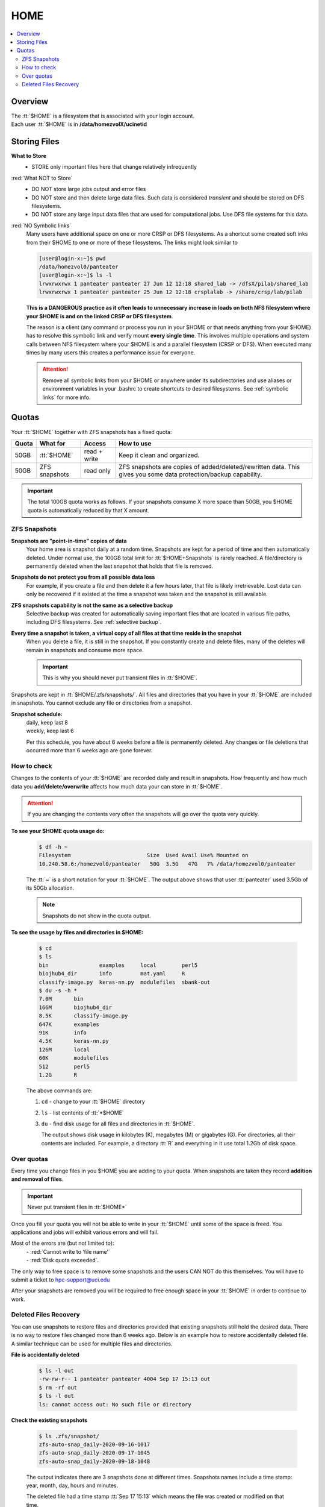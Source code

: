 .. _home:

HOME
====

.. contents::
   :Local:

Overview
--------

| The :tt:`$HOME` is a filesystem that is associated with your login account.
| Each user :tt:`$HOME` is in **/data/homezvolX/ucinetid**

.. _home files:

Storing Files
-------------

**What to Store**
  * STORE only important files here that change relatively infrequently

:red:`What NOT to Store`
  * DO NOT store large jobs output and error files
  * DO NOT store and then delete large data files. Such data is considered *transient*
    and should be stored on DFS filesystems.
  * DO NOT store any large input data files that are used for computational jobs.
    Use DFS file systems for this data.

:red:`NO Symbolic links`
  Many users have additional space on one or more CRSP or DFS filesystems.
  As a shortcut some created soft inks from their $HOME to one or more of these
  filesystems. The links  might look similar to

  .. code-block:: console

     [user@login-x:~]$ pwd
     /data/homezvol0/panteater
     [user@login-x:~]$ ls -l
     lrwxrwxrwx 1 panteater panteater 27 Jun 12 12:18 shared_lab -> /dfsX/pilab/shared_lab
     lrwxrwxrwx 1 panteater panteater 25 Jun 12 12:18 crsplalab -> /share/crsp/lab/pilab

  **This is a DANGEROUS practice as it often leads to unnecessary increase in
  loads on both NFS filesystem where your $HOME is and on the linked CRSP or DFS filesystem**.

  The  reason is a client (any command or process you run in your $HOME or
  that needs anything from your $HOME) has to resolve this symbolic link and verify
  mount **every single time**. This involves multiple operations and system
  calls  between NFS filesystem where your $HOME is and a parallel filesystem
  (CRSP or DFS). When executed many times by many users this creates a performance issue for everyone.

  .. attention:: Remove all symbolic links from your $HOME or anywhere under its subdirectories
                 and use aliases or environment variables in your .bashrc to
                 create shortcuts to desired filesystems. See :ref:`symbolic links` for more info.

.. _home quotas:

Quotas
------

Your :tt:`$HOME` together with ZFS snapshots  has a fixed quota:

.. table::
   :class: noscroll-table

   +---------+-------------------+--------------+----------------------------------------------------------------------+
   | Quota   | What for          | Access       | How to use                                                           |
   +=========+===================+==============+======================================================================+
   | 50GB    | :tt:`$HOME`       | read + write | Keep it clean and organized.                                         |
   +---------+-------------------+--------------+----------------------------------------------------------------------+
   | 50GB    | ZFS snapshots     | read only    | ZFS snapshots are copies of added/deleted/rewritten data. This gives |
   |         |                   |              | you some data protection/backup capability.                          |
   +---------+-------------------+--------------+----------------------------------------------------------------------+

.. important:: The total 100GB quota works as follows. If your snapshots consume X more space  than 50GB,
               you $HOME quota is automatically reduced by that X amount.

.. _zfs snapshots:

ZFS Snapshots
^^^^^^^^^^^^^

**Snapshots are "point-in-time" copies of data**
  Your home area is snapshot daily at a random time.
  Snapshots are kept for a period of time and then automatically deleted. Under normal use, the 100GB total limit for
  :tt:`$HOME+Snapshots` is rarely reached. A file/directory is permanently deleted when the last snapshot that holds
  that file is removed.

**Snapshots do not protect you from all possible data loss**
  For example,  if you create a file and then delete it a few hours later, that file is likely irretrievable.
  Lost data can only be recovered if it existed at the time a snapshot was taken and the snapshot is still available.

**ZFS snapshots  capability is not the same as a selective backup**
  Selective backup was created for automatically saving important files that are
  located in various file paths, including DFS filesystems. See :ref:`selective backup`.

**Every time a snapshot is taken, a virtual copy of all files at that time reside in the snapshot**
  When you delete a file, it is still in the snapshot.  If you constantly create and delete files, many of the deletes
  will remain in snapshots and consume more space.

  .. important:: This is why you should never put transient files in :tt:`$HOME`.

Snapshots are kept in :tt:`$HOME/.zfs/snapshots/`. All files and
directories that you have in your  :tt:`$HOME` are included in snapshots.
You cannot exclude any file or directories from a snapshot.

**Snapshot schedule:**
  | daily, keep last 8
  | weekly, keep last 6

  Per this schedule, you have about 6 weeks before a file is permanently deleted.
  Any changes or file deletions that occurred more than 6 weeks ago are gone forever.

.. _home check quotas:

How to check
^^^^^^^^^^^^

Changes to the contents of your :tt:`$HOME` are recorded daily and result in snapshots.
How frequently and how much data you **add/delete/overwrite** affects how much data
your can store in :tt:`$HOME`.

.. attention:: If you are changing the contents very often the snapshots will go
               over the quota very quickly.

**To see your $HOME quota usage do:**
  .. code-block:: console

     $ df -h ~
     Filesystem                        Size  Used Avail Use% Mounted on
     10.240.58.6:/homezvol0/panteater   50G  3.5G   47G   7% /data/homezvol0/panteater


  The :tt:`~` is a short notation for your :tt:`$HOME`.
  The output above shows that user :tt:`panteater` used 3.5Gb of its 50Gb allocation.

  .. note:: Snapshots do not show in the quota output.

**To see the usage by files and directories in $HOME:**

  .. code-block:: console

     $ cd
     $ ls
     bin                examples     local        perl5
     biojhub4_dir       info         mat.yaml     R
     classify-image.py  keras-nn.py  modulefiles  sbank-out
     $ du -s -h *
     7.0M	bin
     166M	biojhub4_dir
     8.5K	classify-image.py
     647K	examples
     91K	info
     4.5K	keras-nn.py
     126M	local
     60K	modulefiles
     512	perl5
     1.2G	R

  The above commands are:

  1.  ``cd`` -  change to your :tt:`$HOME` directory
  2.  ``ls`` -  list contents of :tt:`*$HOME`
  3.  ``du`` -  find disk usage for all files and directories in :tt:`$HOME`.

      The output  shows disk usage in kilobytes (K), megabytes (M) or gigabytes (G).
      For directories, all their contents are included.
      For example, a directory :tt:`R` and everything in it use total 1.2Gb of disk space.

.. _home over quota:

Over quotas
^^^^^^^^^^^

Every time you change files in you $HOME you are adding to your quota.
When snapshots are taken they record **addition and removal of files**.

.. important:: Never put transient files in :tt:`$HOME*`

Once you fill your quota you will not be able to write in your :tt:`$HOME`
until some of the space is freed.  You applications and jobs  will exhibit
various errors and will fail.

Most of the errors are (but not limited to):
  | - :red:`Cannot write to ‘file name’`
  | - :red:`Disk quota exceeded`.

The only way to free space is to remove
some snapshots and the users CAN NOT do this themselves.
You will have to submit a ticket to hpc-support@uci.edu

After your snapshots are removed you will be required to free enough
space in your :tt:`$HOME` in order to continue to work.

.. _home files recovery:

Deleted Files Recovery
^^^^^^^^^^^^^^^^^^^^^^

You can use snapshots  to restore files and directories provided that
existing snapshots still hold the desired data. There is no way to restore
files changed more than 6 weeks ago. Below is an example how to restore
accidentally deleted file. A similar technique can be used for multiple files
and directories.

**File is accidentally deleted**

  .. code-block:: console

     $ ls -l out
     -rw-rw-r-- 1 panteater panteater 4004 Sep 17 15:13 out
     $ rm -rf out
     $ ls -l out
     ls: cannot access out: No such file or directory

**Check the existing snapshots**

  .. code-block:: console

     $ ls .zfs/snapshot/
     zfs-auto-snap_daily-2020-09-16-1017
     zfs-auto-snap_daily-2020-09-17-1045
     zfs-auto-snap_daily-2020-09-18-1048

  The output indicates there are 3 snapshots done at different times.
  Snapshots names include a time stamp: year, month, day, hours and minutes.

  The deleted file had a time stamp :tt:`Sep 17 15:13`
  which means the file was created or modified on that time.

  The first two snapshots time stamps :tt:`2020-09-16-1017` and
  :tt:`2020-09-17-1045` are earlier that the deleted file modification time
  so they will not have deleted file in them or will have an earlier version.

  Need to search the snapshots that have a time stamp that is later than the
  time stamp of the deleted file:

  .. code-block:: console

     $ ls .zfs/snapshot/zfs-auto-snap_daily-2020-09-18-1048/out
     .zfs/snapshot/zfs-auto-snap_daily-2020-09-18-1048/out

**Restore file from a snapshot**
  Copy found file:

  .. code-block:: console

     $ cp zfs/snapshot/zfs-auto-snap_daily-2020-09-18-1048/out .
     $ ls -l out
     -rw-rw-r-- 1 panteater panteater 4004 Sep 18 10:53 out
